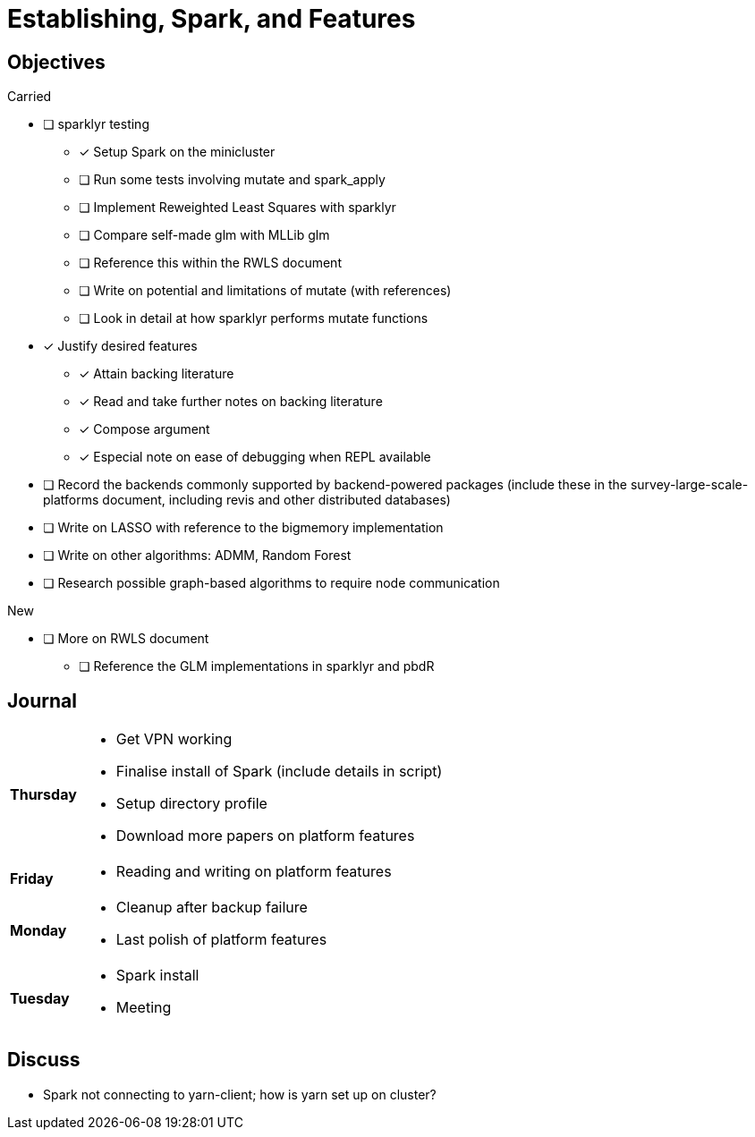 Establishing, Spark, and Features
=================================

== Objectives ==

.Carried
* [ ] sparklyr testing
** [*] Setup Spark on the minicluster
** [ ] Run some tests involving mutate and spark_apply
** [ ] Implement Reweighted Least Squares with sparklyr
** [ ] Compare self-made glm with MLLib glm
** [ ] Reference this within the RWLS document
** [ ] Write on potential and limitations of mutate (with references)
** [ ] Look in detail at how sparklyr performs mutate functions
* [*] Justify desired features
** [*] Attain backing literature
** [*] Read and take further notes on backing literature
** [*] Compose argument
** [*] Especial note on ease of debugging when REPL available
* [ ] Record the backends commonly supported by backend-powered packages
	(include these in the survey-large-scale-platforms document, including
	revis and other distributed databases)
* [ ] Write on LASSO with reference to the bigmemory implementation
* [ ] Write on other algorithms: ADMM, Random Forest
* [ ] Research possible graph-based algorithms to require node communication

.New
* [ ] More on RWLS document
** [ ] Reference the GLM implementations in sparklyr and pbdR

== Journal ==

[horizontal]
*Thursday*::
	- Get VPN working
	- Finalise install of Spark (include details in script)
	- Setup directory profile
	- Download more papers on platform features
*Friday*::
	- Reading and writing on platform features
*Monday*::
	- Cleanup after backup failure
	- Last polish of platform features
*Tuesday*::
	- Spark install
	- Meeting

== Discuss ==
* Spark not connecting to yarn-client; how is yarn set up on cluster?
